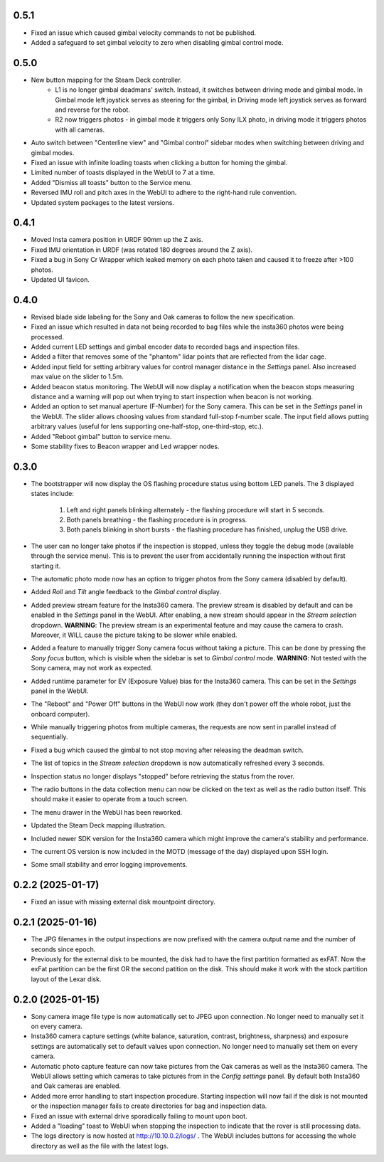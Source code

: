 0.5.1
-----------
* Fixed an issue which caused gimbal velocity commands to not be published.
* Added a safeguard to set gimbal velocity to zero when disabling gimbal control mode.

0.5.0
-----------
* New button mapping for the Steam Deck controller.
    * L1 is no longer gimbal deadmans' switch. Instead, it switches between driving mode and gimbal mode. In Gimbal mode left joystick serves as steering for the gimbal, in Driving mode left joystick serves as forward and reverse for the robot.
    * R2 now triggers photos - in gimbal mode it triggers only Sony ILX photo, in driving mode it triggers photos with all cameras.
* Auto switch between "Centerline view" and "Gimbal control" sidebar modes when switching between driving and gimbal modes.
* Fixed an issue with infinite loading toasts when clicking a button for homing the gimbal.
* Limited number of toasts displayed in the WebUI to 7 at a time.
* Added "Dismiss all toasts" button to the Service menu.
* Reversed IMU roll and pitch axes in the WebUI to adhere to the right-hand rule convention.
* Updated system packages to the latest versions.

0.4.1
-----------
* Moved Insta camera position in URDF 90mm up the Z axis.
* Fixed IMU orientation in URDF (was rotated 180 degrees around the Z axis).
* Fixed a bug in Sony Cr Wrapper which leaked memory on each photo taken and caused it to freeze after >100 photos.
* Updated UI favicon.

0.4.0
-----------
* Revised blade side labeling for the Sony and Oak cameras to follow the new specification.
* Fixed an issue which resulted in data not being recorded to bag files while the insta360 photos were being processed.
* Added current LED settings and gimbal encoder data to recorded bags and inspection files.
* Added a filter that removes some of the "phantom" lidar points that are reflected from the lidar cage.
* Added input field for setting arbitrary values for control manager distance in the `Settings` panel. Also increased max value on the slider to 1.5m.
* Added beacon status monitoring. The WebUI will now display a notification when the beacon stops measuring distance and a warning will pop out when trying to start inspection when beacon is not working.
* Added an option to set manual aperture (F-Number) for the Sony camera. This can be set in the `Settings` panel in the WebUI. The slider allows choosing values from standard full-stop f-number scale. The input field allows putting arbitrary values (useful for lens supporting one-half-stop, one-third-stop, etc.).
* Added "Reboot gimbal" button to service menu.
* Some stability fixes to Beacon wrapper and Led wrapper nodes.

0.3.0
-----------
* The bootstrapper will now display the OS flashing procedure status using bottom LED panels. The 3 displayed states include:

    1. Left and right panels blinking alternately - the flashing procedure will start in 5 seconds.
    2. Both panels breathing - the flashing procedure is in progress.
    3. Both panels blinking in short bursts - the flashing procedure has finished, unplug the USB drive.
* The user can no longer take photos if the inspection is stopped, unless they toggle the debug mode (available through the service menu). This is to prevent the user from accidentally running the inspection without first starting it.
* The automatic photo mode now has an option to trigger photos from the Sony camera (disabled by default).
* Added `Roll` and `Tilt` angle feedback to the `Gimbal control` display.
* Added preview stream feature for the Insta360 camera. The preview stream is disabled by default and can be enabled in the `Settings` panel in the WebUI. After enabling, a new stream should appear in the `Stream selection` dropdown. **WARNING**: The preview stream is an experimental feature and may cause the camera to crash. Moreover, it WILL cause the picture taking to be slower while enabled.
* Added a feature to manually trigger Sony camera focus without taking a picture. This can be done by pressing the `Sony focus` button, which is visible when the sidebar is set to `Gimbal control` mode. **WARNING**: Not tested with the Sony camera, may not work as expected.
* Added runtime parameter for EV (Exposure Value) bias for the Insta360 camera. This can be set in the `Settings` panel in the WebUI.
* The "Reboot" and "Power Off" buttons in the WebUI now work (they don't power off the whole robot, just the onboard computer).
* While manually triggering photos from multiple cameras, the requests are now sent in parallel instead of sequentially.
* Fixed a bug which caused the gimbal to not stop moving after releasing the deadman switch.
* The list of topics in the `Stream selection` dropdown is now automatically refreshed every 3 seconds.
* Inspection status no longer displays "stopped" before retrieving the status from the rover.
* The radio buttons in the data collection menu can now be clicked on the text as well as the radio button itself. This should make it easier to operate from a touch screen.
* The menu drawer in the WebUI has been reworked.
* Updated the Steam Deck mapping illustration.
* Included newer SDK version for the Insta360 camera which might improve the camera's stability and performance.
* The current OS version is now included in the MOTD (message of the day) displayed upon SSH login.
* Some small stability and error logging improvements.

0.2.2 (2025-01-17)
------------------
* Fixed an issue with missing external disk mountpoint directory.

0.2.1 (2025-01-16)
------------------
* The JPG filenames in the output inspections are now prefixed with the camera output name and the number of seconds since epoch.
* Previously for the external disk to be mounted, the disk had to have the first partition formatted as exFAT. Now the exFat partition can be the first OR the second patition on the disk. This should make it work with the stock partition layout of the Lexar disk.

0.2.0 (2025-01-15)
------------------
* Sony camera image file type is now automatically set to JPEG upon connection. No longer need to manually set it on every camera.
* Insta360 camera capture settings (white balance, saturation, contrast, brightness, sharpness) and exposure settings are automatically set to default values upon connection. No longer need to manually set them on every camera.
* Automatic photo capture feature can now take pictures from the Oak cameras as well as the Insta360 camera. The WebUI allows setting which cameras to take pictures from in the `Config settings` panel. By default both Insta360 and Oak cameras are enabled.
* Added more error handling to start inspection procedure. Starting inspection will now fail if the disk is not mounted or the inspection manager fails to create directories for bag and inspection data. 
* Fixed an issue with external drive sporadically failing to mount upon boot.
* Added a "loading" toast to WebUI when stopping the inspection to indicate that the rover is still processing data.
* The logs directory is now hosted at http://10.10.0.2/logs/ . The WebUI includes buttons for accessing the whole directory as well as the file with the latest logs.

